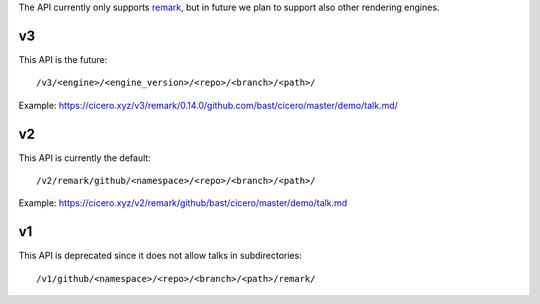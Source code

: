 
The API currently only supports
`remark <https://github.com/gnab/remark>`__,
but in future
we plan to support also other rendering engines.


v3
==

This API is the future::

  /v3/<engine>/<engine_version>/<repo>/<branch>/<path>/

Example: https://cicero.xyz/v3/remark/0.14.0/github.com/bast/cicero/master/demo/talk.md/


v2
==

This API is currently the default::

  /v2/remark/github/<namespace>/<repo>/<branch>/<path>/

Example: https://cicero.xyz/v2/remark/github/bast/cicero/master/demo/talk.md


v1
==

This API is deprecated since it does not allow talks in subdirectories::

  /v1/github/<namespace>/<repo>/<branch>/<path>/remark/
